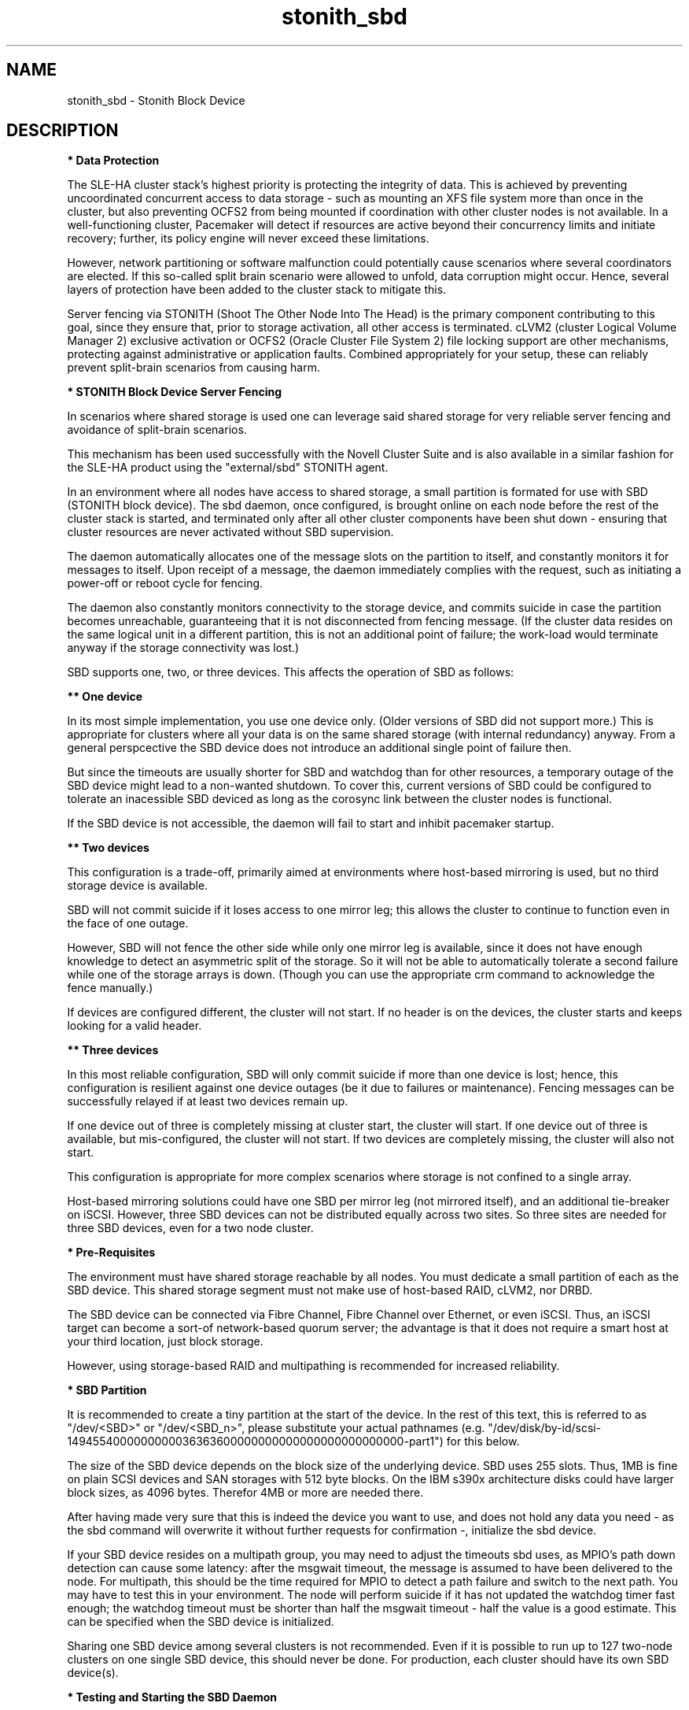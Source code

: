 .TH stonith_sbd 7 "31 Jan 2024" "" "ClusterTools2"
.\"
.SH NAME
stonith_sbd \- Stonith Block Device
.\"
.SH DESCRIPTION
.br
\fB* Data Protection\fR

The SLE-HA cluster stack's highest priority is protecting the integrity
of data. This is achieved by preventing uncoordinated concurrent access
to data storage - such as mounting an XFS file system more than once in
the cluster, but also preventing OCFS2 from being mounted if
coordination with other cluster nodes is not available. In a
well-functioning cluster, Pacemaker will detect if resources are active
beyond their concurrency limits and initiate recovery; further, its
policy engine will never exceed these limitations.

However, network partitioning or software malfunction could potentially
cause scenarios where several coordinators are elected. If this
so-called split brain scenario were allowed to unfold, data corruption
might occur. Hence, several layers of protection have been added to the
cluster stack to mitigate this.

Server fencing via STONITH (Shoot The Other Node Into The Head) is the
primary component contributing to this goal,
since they ensure that, prior to storage activation, all other access is
terminated. cLVM2 (cluster Logical Volume Manager 2) exclusive activation or
OCFS2 (Oracle Cluster File System 2) file locking support are
other mechanisms, protecting against administrative or application
faults. Combined appropriately for your setup, these can reliably
prevent split-brain scenarios from causing harm.

.\"
.P
\fB* STONITH Block Device Server Fencing\fR

In scenarios where shared storage is used one can
leverage said shared storage for very reliable server fencing and avoidance
of split-brain scenarios.

This mechanism has been used successfully with the Novell Cluster Suite
and is also available in a similar fashion for the SLE-HA product
using the "external/sbd" STONITH agent.

In an environment where all nodes have access to shared storage, a small
partition is formated for use with SBD (STONITH block device). The sbd daemon,
once configured, is brought online on each node before the rest of the
cluster stack is started, and terminated only after all other cluster
components have been shut down - ensuring that cluster resources are
never activated without SBD supervision.

The daemon automatically allocates one of the message slots on the
partition to itself, and constantly monitors it for messages to itself.
Upon receipt of a message, the daemon immediately complies with the
request, such as initiating a power-off or reboot cycle for fencing.

The daemon also constantly monitors connectivity to the storage device,
and commits suicide in case the partition becomes unreachable,
guaranteeing that it is not disconnected from fencing message. (If the
cluster data resides on the same logical unit in a different partition,
this is not an additional point of failure; the work-load would
terminate anyway if the storage connectivity was lost.)

SBD supports one, two, or three devices. This affects the operation
of SBD as follows:

.B ** One device

In its most simple implementation, you use one device only. (Older
versions of SBD did not support more.) This is appropriate for clusters
where all your data is on the same shared storage (with internal redundancy)
anyway. From a general perspcective the SBD device does not introduce an
additional single point of failure then.

But since the timeouts are usually shorter for SBD and watchdog than for
other resources, a temporary outage of the SBD device might lead to a
non-wanted shutdown. To cover this, current versions of SBD could be
configured to tolerate an inacessible SBD deviced as long as the corosync
link between the cluster nodes is functional.

If the SBD device is not accessible, the daemon will fail to start and
inhibit pacemaker startup. 

.B ** Two devices

This configuration is a trade-off, primarily aimed at environments where
host-based mirroring is used, but no third storage device is available.

SBD will not commit suicide if it loses access to one mirror leg; this
allows the cluster to continue to function even in the face of one outage.

However, SBD will not fence the other side while only one mirror leg is
available, since it does not have enough knowledge to detect an asymmetric
split of the storage. So it will not be able to automatically tolerate a
second failure while one of the storage arrays is down. (Though you
can use the appropriate crm command to acknowledge the fence manually.)

If devices are configured different, the cluster will not start.
If no header is on the devices, the cluster starts and keeps looking for a
valid header.

.B ** Three devices

In this most reliable configuration, SBD will only commit suicide if more
than one device is lost; hence, this configuration is resilient against
one device outages (be it due to failures or maintenance). Fencing
messages can be successfully relayed if at least two devices remain up.

If one device out of three is completely missing at cluster start, the cluster
will start. If one device out of three is available, but mis-configured, the
cluster will not start. If two devices are completely missing, the cluster
will also not start.

This configuration is appropriate for more complex scenarios where storage
is not confined to a single array.

Host-based mirroring solutions could have one SBD per mirror leg (not
mirrored itself), and an additional tie-breaker on iSCSI. 
However, three SBD devices can not be distributed equally across two sites. So
three sites are needed for three SBD devices, even for a two node cluster.

.\"
.P
\fB* Pre-Requisites\fR

The environment must have shared storage reachable by all nodes.
You must dedicate a small partition of each as the SBD device. 
This shared storage segment must not make use of host-based RAID, cLVM2,
nor DRBD.

The SBD device can be connected via Fibre Channel, Fibre Channel over Ethernet,
or even iSCSI. Thus, an iSCSI target can become a sort-of network-based quorum
server; the advantage is that it does not require a smart host at your third
location, just block storage.

However, using storage-based RAID and multipathing is recommended for
increased reliability.

.\"
.P
\fB* SBD Partition\fR

It is recommended to create a tiny partition at the start of the device.
In the rest of this text, this is referred to as "/dev/<SBD>" or "/dev/<SBD_n>",
please substitute your actual pathnames
(e.g. "/dev/disk/by-id/scsi-1494554000000000036363600000000000000000000000000-part1")
for this below.

The size of the SBD device depends on the block size of the underlying
device. SBD uses 255 slots. Thus, 1MB is fine on plain SCSI devices and
SAN storages with 512 byte blocks. On the IBM s390x architecture disks could
have larger block sizes, as 4096 bytes. Therefor 4MB or more are needed there.

After having made very sure that this is indeed the device you want to
use, and does not hold any data you need - as the sbd command will
overwrite it without further requests for confirmation -, initialize the
sbd device.

If your SBD device resides on a multipath group, you may need to adjust
the timeouts sbd uses, as MPIO's path down detection can cause some
latency: after the msgwait timeout, the message is assumed to have been
delivered to the node. For multipath, this should be the time required
for MPIO to detect a path failure and switch to the next path. You may
have to test this in your environment. The node will perform suicide if
it has not updated the watchdog timer fast enough; the watchdog timeout
must be shorter than half the msgwait timeout - half the value is a good
estimate. This can be specified when the SBD device is initialized.

Sharing one SBD device among several clusters is not recommended.
Even if it is possible to run up to 127 two-node clusters on one single
SBD device, this should never be done. For production, each cluster should
have its own SBD device(s).

.\"
.P
\fB* Testing and Starting the SBD Daemon\fR

The sbd daemon is a critical piece of the cluster stack. It must always
be running when the cluster stack is up, or even when the rest of it has
crashed, so that it can be fenced.
The pacemaker init script starts and stops SBD if configured.

On SLE-HA 12 and 15 add the following to /etc/sysconfig/sbd:
.br
===
.br
#/etc/sysconfig/sbd
.br
# SBD devices (no trailing semicolon ";" please, quotation marks needed " "):
.br
SBD_DEVICE="/dev/<SBD_1>;/dev/<SBD_2>;/dev/<SBD_3>"
.br
# Watchdog, pacemaker snooping, startup:
.br
SBD_WATCHDOG="yes"
.br
SBD_PACEMAKER="yes"
.br
SBD_STARTMODE="clean"
.br
#
.br
===

On SLE-HA 11 add the following to /etc/sysconfig/sbd:
.br
===
.br
#/etc/sysconfig/sbd
.br
# SBD devices (no trailing semicolon ";" please, quotation marks needed " "):
.br
SBD_DEVICE="/dev/<SBD_1>;/dev/<SBD_2>;/dev/<SBD_3>"
.br
# Watchdog, pacemaker snooping, startup:
.br
SBD_OPTS="-W -P -S 1"
.br
#
.br
===

Some notes on SLE-HA 11 SBD_OPTS:

-W: SBD always needs a watchdog to be save. Therefor "-W" is required, which
tells the sbd daemon to start the watchdog timer.

-P: The SBD fencing is not needed as long as the corosync communication is
working and pacemaker has control over all nodes. In that situation a
cluster node not self-fence just because a short outage of the SBD devices.
This behaviour is choosen with "-P".

-S 1: If the SBD device becomes inaccessible from a node, this could cause
the node to enter an infinite reboot cycle. That is technically correct,
but depending on your administrative policies, might be  considered a
nuisance. The option "-S"  controls how sbd behaves if a reset request is
found on startup in the node's sbd slot on disk. "-S 1" tells sbd not to start
if a reset message is found in the node's slot. Alternatively vou may wish
to not automatically start up openais on boot in such cases.
.\"
.PP
Before proceeding, ensure that SBD has indeed started on all nodes through
"rcopenais restart" (SLE-HA 11) or "systemctl pacemaker restart" (SLE-HA 12+15).
Once the sbd and pacemaker service has started, your cluster is now successfully
configured for shared-storage fencing, and will utilize this method in
case a node needs to be fenced.

The command sbd
can be used to read and write the sbd device, see sbd(8) .

\fB* SBD-related parameters inside the CIB\fR

To complete the sbd setup, it is necessary to activate SBD as a
STONITH/fencing mechanism in the CIB.
The SBD mechanism normally is used instead of other fencing/stonith
mechanisms. Please disable any others you might have configured before.
An escalating STONITH topology usually makes no sense with stonith/sbd.

An sbd device might be entered into the CIB like this, for 2-node clusters:
.br 
===
.br
primitive rsc_stonith_sbd stonith:external/sbd \\
.br
 params pcmk_delay_max="30"
.br
===
.br 

An sbd device might be entered into the CIB like this, for multi-node clusters: 
.br
===
.br
primitive rsc_stonith_sbd stonith:external/sbd \\
.br
 params pcmk_action_limit="-1" pcmk_delay_max="1"
.br
===
.br

Instead of the parameter pcmk_delay_max, an option start-delay is needed
before SLE-HA 11 SP3.
In case of split-brain this makes the DC winning the fencing race.
Recent versions of SLE-HA know the options pcmk_delay_max and pcmk_delay_base.
This adds a random delay for STONITH actions on the fencing device.

The pcmk_action_limit was introduced with SLE-HA 11 SP4 to allow parallel
fencing of multiple nodes in clusters with more than two nodes. This is
usefull e.g. for HANA scale-out systems. To make this work, an additional
parameter concurrent-fencing is needed in the CIB's property section:
.br
===
.br
stonith-enabled="true" \\
.br
stonith-timeout="187" \\
.br
stonith-action="reboot" \\
.br
concurrent-fencing="true" \\
.br
===

In SLE-HA 11 for two-node clusters the no-quorum-policy="ignore" has to be
set as well. 

.\"
.P
\fB* Hardware Watchdog\fR

The SBD finally relies on a watchdog.
It is required to up your Linux system for using a watchdog.
Please refer to the SLES manual for this step.

Modern systems support a "hardware watchdog" that has to be updated by the
software client, or else the hardware will enforce a system restart.
This protects against failures of the sbd process itself, such as
dying, or becoming stuck on an IO error.

It is highly recommended that you set up your Linux system
to use a hardware watchdog.
This involves loading the proper watchdog driver on system boot.
On HP hardware, this is the "hpwdt" module.
For systems with an Intel TCO, "iTCO_wdt" can be used.
Dell and Fujitsu machines usually fall into this category.
Machines with an IPMI based watchdog need the "ipmi_watchdog".
This might apply for recent Lenovo machines.
Inside a VM on z/VM on an IBM mainframe, "vmwatchdog" might be used.
Inside a Xen VM (aka DomU) "xen_wdt" is a good choice.
Inside a KVM VM "i6300esb" might be used. The corresponding PCI device has
to be emulated by the KVM host in that case.
See /lib/modules/.../kernel/drivers/watchdog in the kernel package for a list
of choices.
If no hardware watchdog is available, the Linux kernel built-in
"softdog" watchdog can be used. As already said, a real hardware watchdog
is preferred over the softdog.

No other software must access the watchdog timer. Some hardware vendors
ship systems management software that use the watchdog for system resets
(e.g. HP ASR daemon). Such software has to be disabled if the watchdog is
used by SBD.

SBD is configured in /etc/sysconfig/sbd to use the systems' watchdog.

.\"
.P
\fB* Timeout Settings\fR

If your SBD device resides on a multipath group, you may need to adjust
the timeouts sbd uses, as MPIO's path down detection can cause some
latency: after the msgwait timeout, the message is assumed to have been
delivered to the node. For multipath, this should be the time required
for MPIO to detect a path failure and switch to the next path. You may
have to test this in your environment. The node will perform suicide if
it has not updated the watchdog timer fast enough; the watchdog timeout
must be shorter than the msgwait timeout - half the value is a good
estimate. This can be specified when the SBD device is initialized.

If you want to avoid MD mirror splitting in case of IO errors, the watchdog
timeout has to be shorter than the total MPIO failure timeout. Thus, a node
is fenced before the MD mirror is splitted. On the other hand, the time
the cluster waits for SAN and storage to recover is shortened. 

In any case, the watchdog timeout must be shorter than sbd message wait timeout.
The sbd message wait timeout must be shorter than the cluster stonith-timeout.

If the sbd device recovers from IO errors within the watchdog timeout, the sbd
daemon could reset the watchdog timer and save the node from being fenced.
To allow re-discovery of a failed sbd device, at least the primary sbd retry
cycle should be shorter than the watchdog timeout. Since this cycle is currently
hardcoded as ten time the loop timeout, it has to be set by choosing an
apropriate loop timeout.

It might be also wise to set a start delay for the cluster resource agent in
the CIB. This is done to overcome situations where both nodes fence each other
within the sbd loop timeout, see sbd(8).

Putting it all together:
.br
- How long a cluster survives a storage outage depends on the watchdog
  timeout and the sbd retry cycle. All other timeouts should be aligned
  with this settings. That means they have to be longer.
.br
- Storage resources - as Raid1, LVM, Filesystem - have operation
  timeouts. Those should be aligned with the MPIO settings. This avoids
  non-needed failure actions, but does not define how long the cluster
  will survive a storage outage.
.br
- SBD must always be used together with a watchdog.
.\"
.SH EXAMPLES
.TP
* show available watchdog drivers
.br
# ls /lib/modules/*/kernel/drivers/watchdog/
.TP
* show loaded watchdog modules
.br
# lsmod | grep -e wdt -e dog
.TP
* show which process accesses the watchdog
.br
# lsof /dev/watchdog
.TP
* show which settings are defined on SBD disk, e.g. timeouts
.br
# cs_show_sbd_devices  
.TP
* show currently used parameters for watchdog, e.g. timeout
.br
# systool -vc watchdog
.TP
* show how often the IPMI watchdog is tickled
.br
# ipmitool mc watchdog get
.\"
.SH FILES
.TP
/usr/sbin/sbd
	the daemon (and control command).
.TP
/usr/lib64/stonith/plugins/external/sbd
	the STONITH plugin.
.TP
/etc/sysconfig/sbd
	the SBD configuration file.
.TP
/etc/sysconfig/kernel
	the kernel and initrd configuration file.
.TP
/etc/rc.d/rc3.d/K01openais
	stop script to prevent stonith during system shutdown (SLE-HA 11).
.TP
/dev/<SBD>
	the SBD block device(s).
.TP
/dev/watchdog
	the watchdog device node.
.TP
/lib/modules/<kernel-version>/kernel/drivers/watchdog/
	the watchdog modules.
.\"
.SH BUGS
Feedback is welcome, please mail to feedback@suse.com
.\"
.SH SEE ALSO

\fBsbd\fP(8), \fBstonith\fP(8),
\fBcrm_no_quorum_policy\fP(7), \fBcs_disable_other_watchdog\fP(8),
\fBcs_make_sbd_devices\fP(8), \fBdasdfmt\fP(8), \fBSAPHanaSR-ScaleOut\fP(7),
\fBha_related_acronyms\fP(7), \fBstonith_admin\fP(8), \fBsystool\fP(8),
\fBipmitool\fP(1),
.br
http://www.linux-ha.org/wiki/SBD_Fencing ,
http://www.mail-archive.com/pacemaker@oss.clusterlabs.org/msg03849.html ,
https://github.com/l-mb/sbd/blob/master/src/sbd.sysconfig ,
http://www.suse.com/documentation/sle_ha/book_sleha/?page=/documentation/sle_ha/book_sleha/data/part_config.html ,
https://www.suse.com/documentation/sle_ha/book_sleha/?page=/documentation/sle_ha/book_sleha/data/part_storage.html ,
https://www.suse.com/documentation/sle_ha/book_sleha/data/sec_ha_storage_protect_fencing.html ,
.br
https://www.suse.com/support/kb/doc/?id=000019624 ,
https://www.suse.com/support/kb/doc/?id=7004306 ,
https://www.suse.com/support/kb/doc/?id=7004817 ,
https://www.suse.com/support/kb/doc/?id=7007616 ,
https://www.suse.com/support/kb/doc/?id=7007731 ,
https://www.suse.com/support/kb/doc/?id=7008921 ,
https://www.suse.com/support/kb/doc/?id=7009485 ,
https://www.suse.com/support/kb/doc/?id=7009737 ,
https://www.suse.com/support/kb/doc/?id=7010879 ,
https://www.suse.com/support/kb/doc/?id=7010925 ,
https://www.suse.com/support/kb/doc/?id=7010931 ,
https://www.suse.com/support/kb/doc/?id=7010933 ,
https://www.suse.com/support/kb/doc/?id=7011346 ,
https://www.suse.com/support/kb/doc/?id=7011350 ,
https://www.suse.com/support/kb/doc/?id=7011426 ,
https://www.suse.com/support/kb/doc/?id=7016042 ,
https://www.suse.com/support/kb/doc/?id=7016305 ,
https://www.suse.com/support/kb/doc/?id=7016880 ,
https://www.suse.com/support/kb/doc/?id=7018194 ,
https://www.suse.com/support/kb/doc/?id=7021158 ,
https://www.suse.com/support/kb/doc/?id=7022255 ,
https://www.suse.com/support/kb/doc/?id=7022467,
https://www.suse.com/support/kb/doc/?id=000019396

.\"
.SH AUTHORS
The content of this manual page was mostly derived from online documentation
mentioned above.
.\"
.SH COPYRIGHT
(c) 2009-2017 SUSE Linux GmbH, Germany.
.br
(c) 2018-2019 SUSE Linux GmbH, Germany.
.br
(c) 2020-2021 SUSE Software Solutions Germany GmbH.
.br
(c) 2022-2024 SUSE LLC.
.br
sbd comes with ABSOLUTELY NO WARRANTY.
.br
For details see the GNU General Public License at
http://www.gnu.org/licenses/gpl.html
.\"

